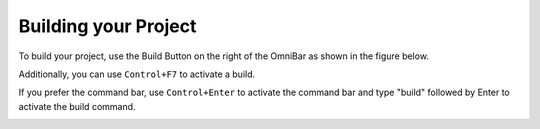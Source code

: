 #####################
Building your Project
#####################

To build your project, use the Build Button on the right of the OmniBar as shown in the figure below.

Additionally, you can use ``Control+F7`` to activate a build.

If you prefer the command bar, use ``Control+Enter`` to activate the command bar and type "build" followed by Enter to activate the build command.

.. image:: ../figures/omnibar.png
   :align: center
   :width: 495 px


